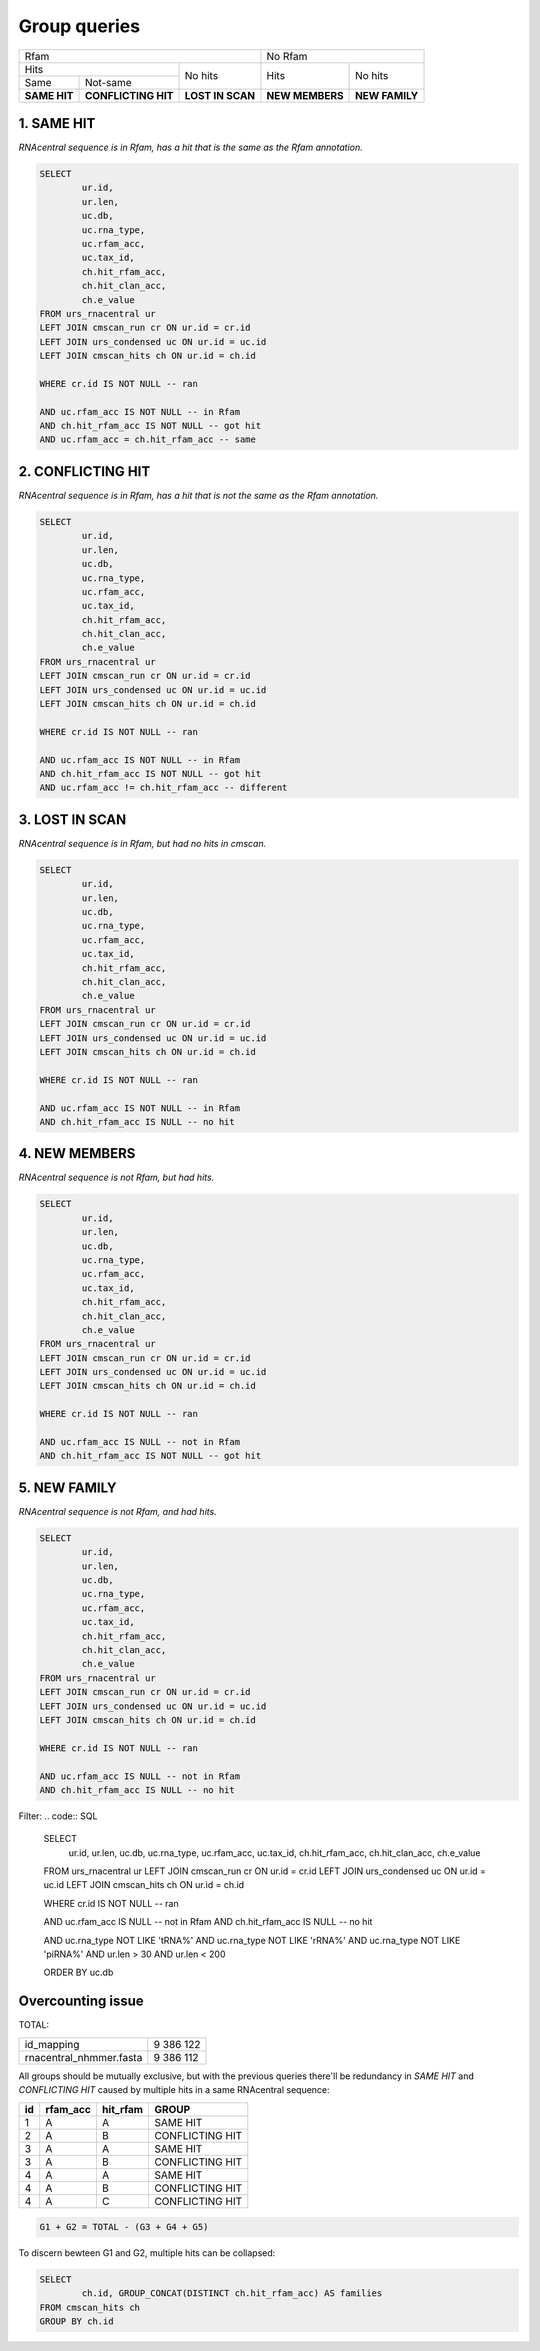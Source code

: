 Group queries
========================
+----------------------------------------------------------+----------------------------------+
| Rfam                                                     | No Rfam                          |
+---------------------------------------+------------------+-----------------+----------------+
| Hits                                  | No hits          | Hits            | No hits        |
+-----------------+---------------------+                  |                 |                |
| Same            | Not-same            |                  |                 |                |
+-----------------+---------------------+------------------+-----------------+----------------+
| **SAME HIT**    | **CONFLICTING HIT** | **LOST IN SCAN** | **NEW MEMBERS** | **NEW FAMILY** |
+-----------------+---------------------+------------------+-----------------+----------------+

1. SAME HIT
-----------

*RNAcentral sequence is in Rfam, has a hit that is the same as the Rfam annotation.*

.. code:: SQL

	SELECT
		ur.id,
		ur.len,
		uc.db,
		uc.rna_type,
		uc.rfam_acc,
		uc.tax_id,
		ch.hit_rfam_acc,
		ch.hit_clan_acc,
		ch.e_value
	FROM urs_rnacentral ur
	LEFT JOIN cmscan_run cr ON ur.id = cr.id
	LEFT JOIN urs_condensed uc ON ur.id = uc.id
	LEFT JOIN cmscan_hits ch ON ur.id = ch.id

	WHERE cr.id IS NOT NULL -- ran

	AND uc.rfam_acc IS NOT NULL -- in Rfam
	AND ch.hit_rfam_acc IS NOT NULL -- got hit
	AND uc.rfam_acc = ch.hit_rfam_acc -- same



2. CONFLICTING HIT
------------------

*RNAcentral sequence is in Rfam, has a hit that is not the same as the Rfam annotation.*

.. code:: SQL

	SELECT
		ur.id,
		ur.len,
		uc.db,
		uc.rna_type,
		uc.rfam_acc,
		uc.tax_id,
		ch.hit_rfam_acc,
		ch.hit_clan_acc,
		ch.e_value
	FROM urs_rnacentral ur
	LEFT JOIN cmscan_run cr ON ur.id = cr.id
	LEFT JOIN urs_condensed uc ON ur.id = uc.id
	LEFT JOIN cmscan_hits ch ON ur.id = ch.id

	WHERE cr.id IS NOT NULL -- ran

	AND uc.rfam_acc IS NOT NULL -- in Rfam
	AND ch.hit_rfam_acc IS NOT NULL -- got hit
	AND uc.rfam_acc != ch.hit_rfam_acc -- different

3. LOST IN SCAN
---------------

*RNAcentral sequence is in Rfam, but had no hits in cmscan.*

.. code:: SQL

	SELECT
		ur.id,
		ur.len,
		uc.db,
		uc.rna_type,
		uc.rfam_acc,
		uc.tax_id,
		ch.hit_rfam_acc,
		ch.hit_clan_acc,
		ch.e_value
	FROM urs_rnacentral ur
	LEFT JOIN cmscan_run cr ON ur.id = cr.id
	LEFT JOIN urs_condensed uc ON ur.id = uc.id
	LEFT JOIN cmscan_hits ch ON ur.id = ch.id

	WHERE cr.id IS NOT NULL -- ran

	AND uc.rfam_acc IS NOT NULL -- in Rfam
	AND ch.hit_rfam_acc IS NULL -- no hit


4. NEW MEMBERS
--------------

*RNAcentral sequence is not Rfam, but had hits.*


.. code:: SQL

	SELECT
		ur.id,
		ur.len,
		uc.db,
		uc.rna_type,
		uc.rfam_acc,
		uc.tax_id,
		ch.hit_rfam_acc,
		ch.hit_clan_acc,
		ch.e_value
	FROM urs_rnacentral ur
	LEFT JOIN cmscan_run cr ON ur.id = cr.id
	LEFT JOIN urs_condensed uc ON ur.id = uc.id
	LEFT JOIN cmscan_hits ch ON ur.id = ch.id

	WHERE cr.id IS NOT NULL -- ran

	AND uc.rfam_acc IS NULL -- not in Rfam
	AND ch.hit_rfam_acc IS NOT NULL -- got hit

5. NEW FAMILY
-------------

*RNAcentral sequence is not Rfam, and had hits.*

.. code:: SQL

	SELECT
		ur.id,
		ur.len,
		uc.db,
		uc.rna_type,
		uc.rfam_acc,
		uc.tax_id,
		ch.hit_rfam_acc,
		ch.hit_clan_acc,
		ch.e_value
	FROM urs_rnacentral ur
	LEFT JOIN cmscan_run cr ON ur.id = cr.id
	LEFT JOIN urs_condensed uc ON ur.id = uc.id
	LEFT JOIN cmscan_hits ch ON ur.id = ch.id

	WHERE cr.id IS NOT NULL -- ran

	AND uc.rfam_acc IS NULL -- not in Rfam
	AND ch.hit_rfam_acc IS NULL -- no hit

Filter:
.. code:: SQL

	SELECT
		ur.id,
		ur.len,
		uc.db,
		uc.rna_type,
		uc.rfam_acc,
		uc.tax_id,
		ch.hit_rfam_acc,
		ch.hit_clan_acc,
		ch.e_value
	FROM urs_rnacentral ur
	LEFT JOIN cmscan_run cr ON ur.id = cr.id
	LEFT JOIN urs_condensed uc ON ur.id = uc.id
	LEFT JOIN cmscan_hits ch ON ur.id = ch.id

	WHERE cr.id IS NOT NULL -- ran

	AND uc.rfam_acc IS NULL -- not in Rfam
	AND ch.hit_rfam_acc IS NULL -- no hit

	AND uc.rna_type NOT LIKE 'tRNA%'
	AND uc.rna_type NOT LIKE 'rRNA%'
	AND uc.rna_type NOT LIKE 'piRNA%'
	AND ur.len > 30
	AND ur.len < 200

	ORDER BY uc.db

Overcounting issue
------------------
TOTAL:

+--------------------------+-----------+
| id_mapping               | 9 386 122 |
+--------------------------+-----------+
| rnacentral_nhmmer.fasta  | 9 386 112 |
+--------------------------+-----------+

All groups should be mutually exclusive, but with the previous queries there'll be redundancy in `SAME HIT` and `CONFLICTING HIT` caused by multiple hits in a same RNAcentral sequence:

+----+----------+----------+-----------------+
| id | rfam_acc | hit_rfam | GROUP           |
+====+==========+==========+=================+
| 1  | A        | A        | SAME HIT        |
+----+----------+----------+-----------------+
| 2  | A        | B        | CONFLICTING HIT |
+----+----------+----------+-----------------+
| 3  | A        | A        | SAME HIT        |
+----+----------+----------+-----------------+
| 3  | A        | B        | CONFLICTING HIT |
+----+----------+----------+-----------------+
| 4  | A        | A        | SAME HIT        |
+----+----------+----------+-----------------+
| 4  | A        | B        | CONFLICTING HIT |
+----+----------+----------+-----------------+
| 4  | A        | C        | CONFLICTING HIT |
+----+----------+----------+-----------------+

.. code::

	G1 + G2 = TOTAL - (G3 + G4 + G5)

To discern bewteen G1 and G2, multiple hits can be collapsed:

.. code:: SQL

	SELECT
		ch.id, GROUP_CONCAT(DISTINCT ch.hit_rfam_acc) AS families
	FROM cmscan_hits ch 
	GROUP BY ch.id
